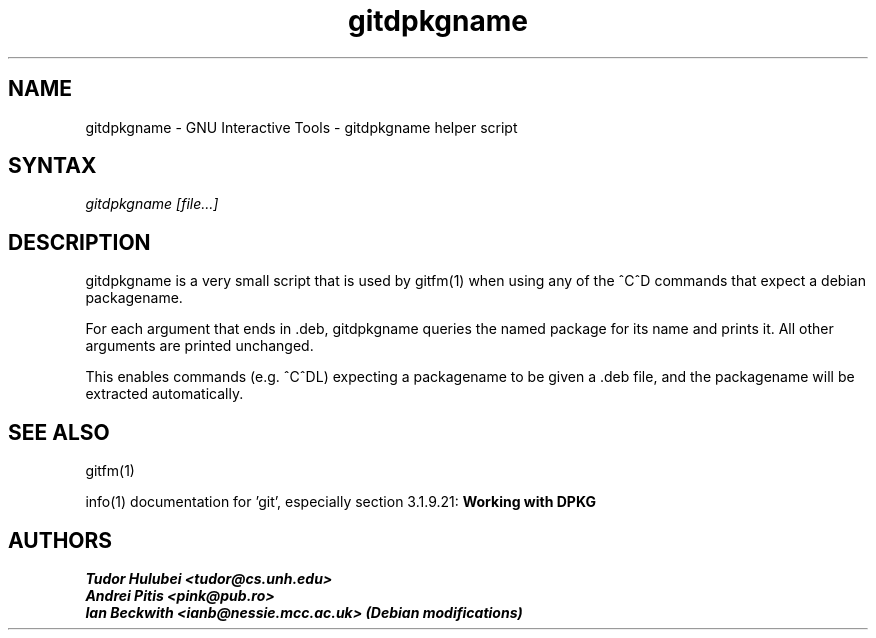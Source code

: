 .\" +----------
.\" |
.\" |			       gitdpkgname man page
.\" |
.\" |	       Copyright 1993-2007 Free Software Foundation, Inc.
.\" |
.\" |	This file is part of GIT (GNU Interactive Tools)
.\" |
.\" |	GIT is free software; you can redistribute it and/or modify it under
.\" | the terms of the GNU General Public License as published by the Free
.\" | Software Foundation; either version 2, or (at your option) any later
.\" | version.
.\" |
.\" | GIT is distributed in the hope that it will be useful, but WITHOUT ANY
.\" | WARRANTY; without even the implied warranty of MERCHANTABILITY or FITNESS
.\" | FOR A PARTICULAR PURPOSE.  See the GNU General Public License for more
.\" | details.
.\" |
.\" | You should have received a copy of the GNU General Public License along
.\" | with GIT; see the file COPYING. If not, write to the Free Software
.\" | Foundation, 675 Mass Ave, Cambridge, MA 02139, USA.
.\" |
.\" | $Id: gitdpkgname.1,v 1.1 2007-05-01 01:22:08 ianb Exp $
.TH gitdpkgname 1
.SH NAME
gitdpkgname \- GNU Interactive Tools \- gitdpkgname helper script
.SH SYNTAX
.I gitdpkgname [file...]

.SH DESCRIPTION

gitdpkgname is a very small script that is used by gitfm(1) when using
any of the ^C^D commands that expect a debian packagename.

For each argument that ends in .deb, gitdpkgname queries the named
package for its name and prints it. All other arguments are printed
unchanged.

This enables commands (e.g. ^C^DL) expecting a packagename to be given
a .deb file, and the packagename will be extracted automatically.

.SH SEE ALSO

gitfm(1)

info(1) documentation for 'git', especially section 3.1.9.21:
.B Working with DPKG

.SH AUTHORS
.I Tudor Hulubei <tudor@cs.unh.edu>
.br
.I Andrei Pitis <pink@pub.ro>
.br
.I Ian Beckwith <ianb@nessie.mcc.ac.uk> (Debian modifications)
